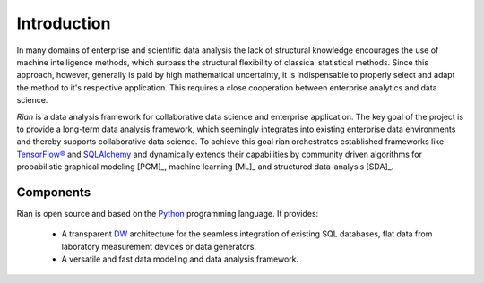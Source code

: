 Introduction
============

In many domains of enterprise and scientific data analysis the lack of
structural knowledge encourages the use of machine intelligence methods, which
surpass the structural flexibility of classical statistical methods. Since this
approach, however, generally is paid by high mathematical uncertainty, it is
indispensable to properly select and adapt the method to it's respective
application. This requires a close cooperation between enterprise analytics and
data science.

.. image:: images/model.png
   :width: 300
   :align: center
   :alt: Rian Deep Belief Model

*Rian* is a data analysis framework for collaborative data science and
enterprise application. The key goal of the project is to provide a long-term
data analysis framework, which seemingly integrates into existing enterprise
data environments and thereby supports collaborative data science. To achieve
this goal rian orchestrates established frameworks like `TensorFlow®`_ and
`SQLAlchemy`_ and dynamically extends their capabilities by community driven
algorithms for probabilistic graphical modeling [PGM]_, machine learning [ML]_
and structured data-analysis [SDA]_.

Components
----------
Rian is open source and based on the `Python`_ programming language. It
provides:

    * A transparent `DW`_ architecture for the seamless integration of existing
      SQL databases, flat data from laboratory measurement devices or data
      generators.
    * A versatile and fast data modeling and data analysis framework.

.. References:
.. _Python: https://www.python.org/
.. _DW: https://en.wikipedia.org/wiki/Data_warehouse
.. _SQLAlchemy: https://www.sqlalchemy.org/
.. _TensorFlow®: https://www.tensorflow.org/
